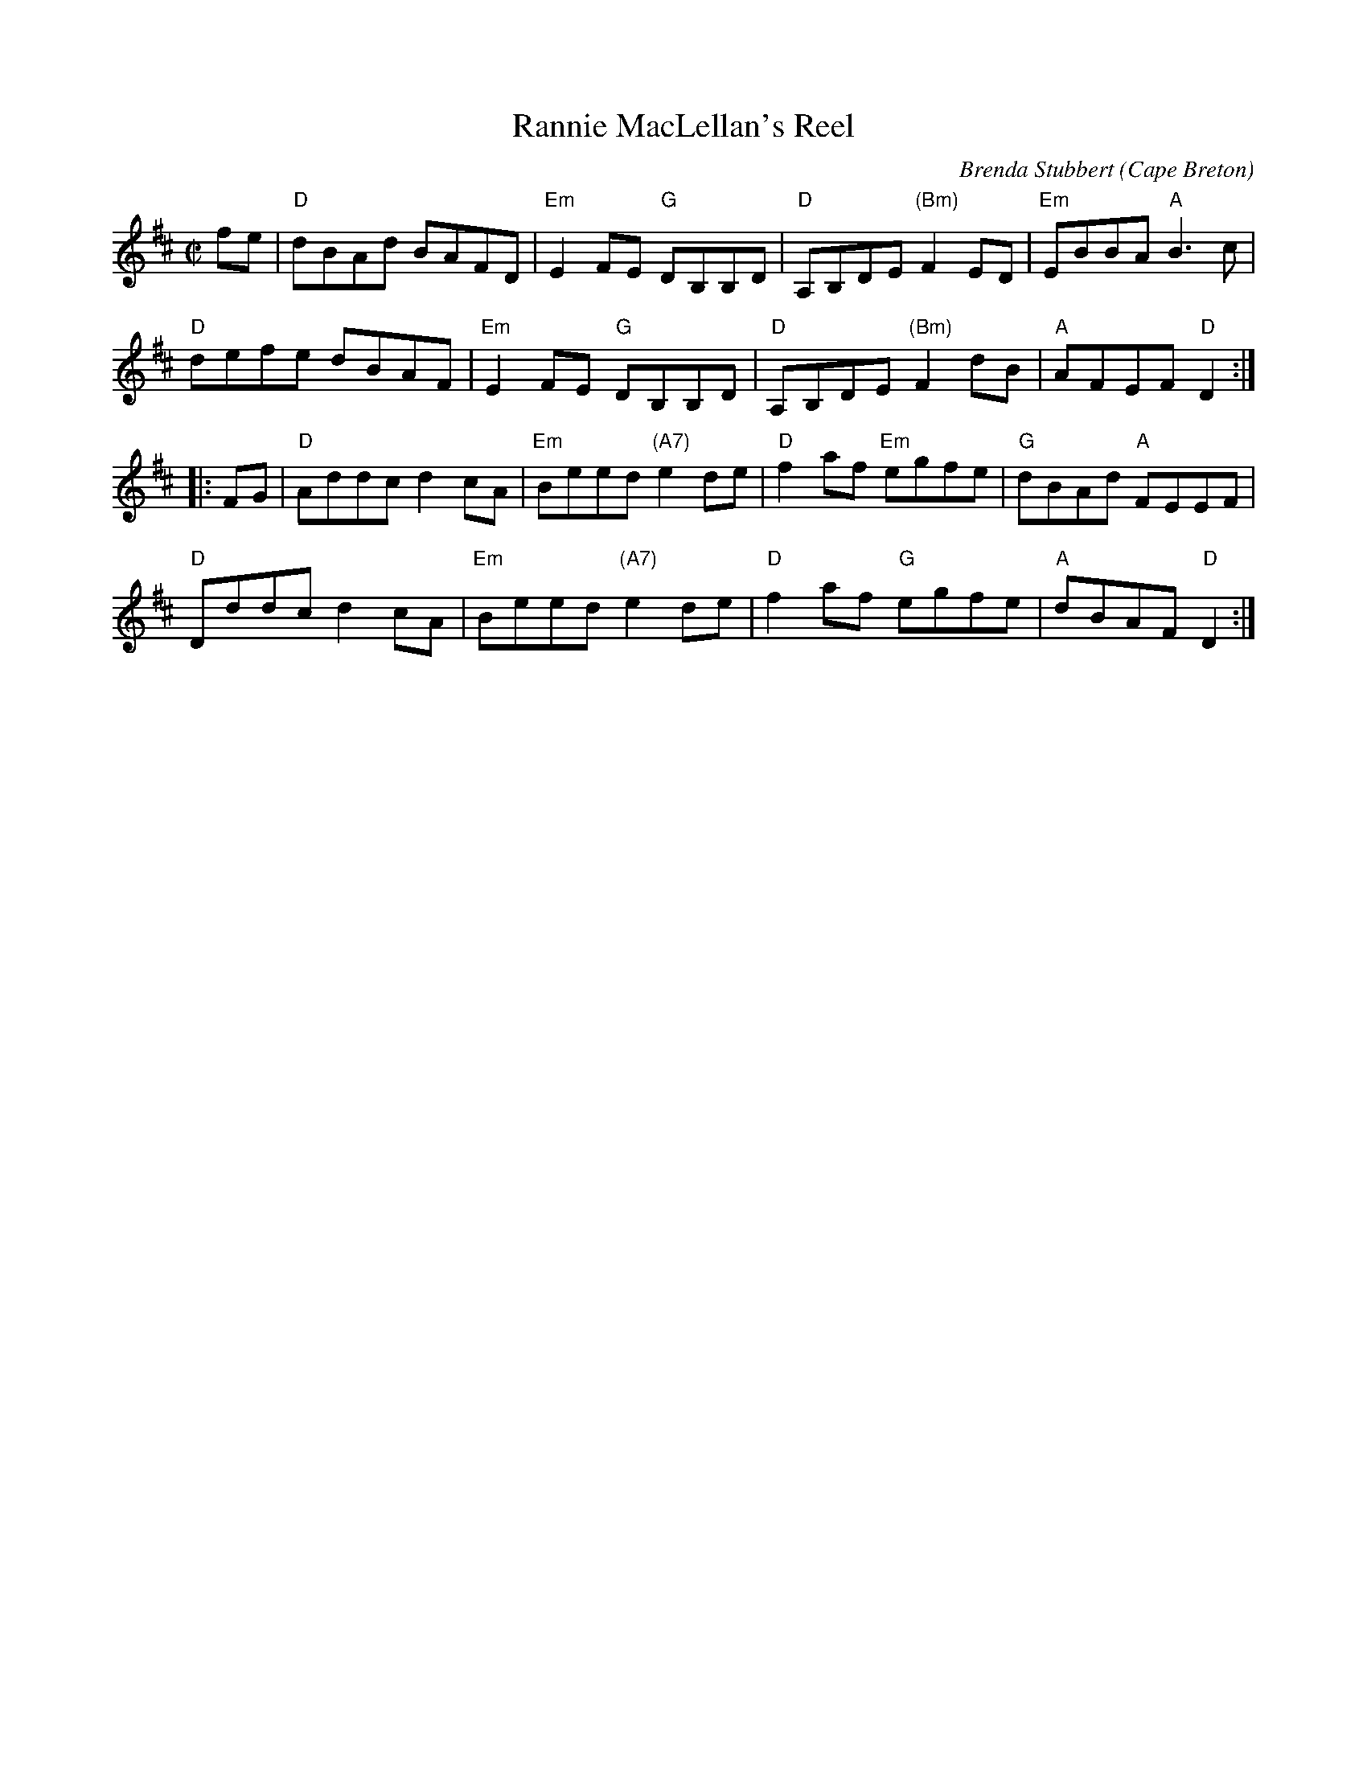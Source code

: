 X: 1
T: Rannie MacLellan's Reel
C: Brenda Stubbert
O: Cape Breton
S: http://www.cranfordpub.com
D: In Jig Time, 1994; Fiddler's Choice, Jerry Holland; Natalie MacMaster Live
R: reel
B: Brenda Stubbert's Collection
B: BSFC Session Tune Book 2016 p.49
L: 1/8
M: C|
K: D
   fe |\
"D"dBAd BAFD | "Em"E2FE "G"DB,B,D | "D"A,B,DE "(Bm)"F2ED | "Em"EBBA "A"B3c |
"D"defe dBAF | "Em"E2FE "G"DB,B,D | "D"A,B,DE "(Bm)"F2dB | "A"AFEF "D"D2 :|
|: FG |\
"D"Addc d2cA | "Em"Beed "(A7)"e2de | "D"f2af "Em"egfe | "G"dBAd "A"FEEF |
"D"Dddc d2cA | "Em"Beed "(A7)"e2de | "D"f2af "G"egfe | "A"dBAF "D"D2 :|
